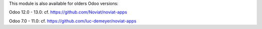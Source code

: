 This module is also available for olders Odoo versions:

Odoo 12.0 - 13.0: cf. https://github.com/Noviat/noviat-apps

Odoo 7.0 - 11.0: cf. https://github.com/luc-demeyer/noviat-apps
